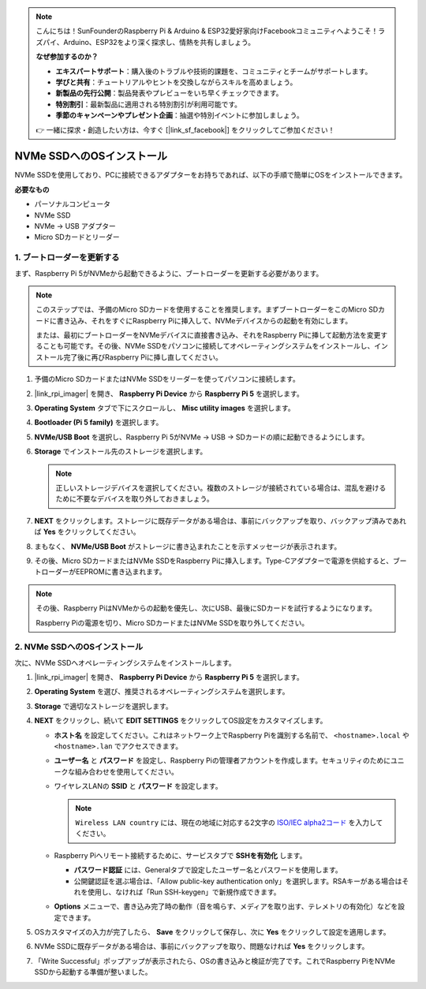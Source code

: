.. note::

    こんにちは！SunFounderのRaspberry Pi & Arduino & ESP32愛好家向けFacebookコミュニティへようこそ！ラズパイ、Arduino、ESP32をより深く探求し、情熱を共有しましょう。

    **なぜ参加するのか？**

    - **エキスパートサポート**：購入後のトラブルや技術的課題を、コミュニティとチームがサポートします。
    - **学びと共有**：チュートリアルやヒントを交換しながらスキルを高めましょう。
    - **新製品の先行公開**：製品発表やプレビューをいち早くチェックできます。
    - **特別割引**：最新製品に適用される特別割引が利用可能です。
    - **季節のキャンペーンやプレゼント企画**：抽選や特別イベントに参加しましょう。

    👉 一緒に探求・創造したい方は、今すぐ [|link_sf_facebook|] をクリックしてご参加ください！

.. _max_install_to_nvme_rpi:

NVMe SSDへのOSインストール
===================================

NVMe SSDを使用しており、PCに接続できるアダプターをお持ちであれば、以下の手順で簡単にOSをインストールできます。

**必要なもの**

* パーソナルコンピュータ
* NVMe SSD
* NVMe → USB アダプター
* Micro SDカードとリーダー

.. _max_update_bootloader:

1. ブートローダーを更新する
--------------------------------

まず、Raspberry Pi 5がNVMeから起動できるように、ブートローダーを更新する必要があります。

.. .. raw:: html

..     <iframe width="700" height="500" src="https://www.youtube.com/embed/tCKTgAeWIjc?start=47&end=95&si=xbmsWGBvCWefX01T" title="YouTube video player" frameborder="0" allow="accelerometer; autoplay; clipboard-write; encrypted-media; gyroscope; picture-in-picture; web-share" referrerpolicy="strict-origin-when-cross-origin" allowfullscreen></iframe>


.. note::

   このステップでは、予備のMicro SDカードを使用することを推奨します。まずブートローダーをこのMicro SDカードに書き込み、それをすぐにRaspberry Piに挿入して、NVMeデバイスからの起動を有効にします。

   または、最初にブートローダーをNVMeデバイスに直接書き込み、それをRaspberry Piに挿して起動方法を変更することも可能です。その後、NVMe SSDをパソコンに接続してオペレーティングシステムをインストールし、インストール完了後に再びRaspberry Piに挿し直してください。

#. 予備のMicro SDカードまたはNVMe SSDをリーダーを使ってパソコンに接続します。

#. |link_rpi_imager| を開き、 **Raspberry Pi Device** から **Raspberry Pi 5** を選択します。

   .. image:: img/os_choose_device_pi5.png
      :width: 90%

#. **Operating System** タブで下にスクロールし、 **Misc utility images** を選択します。

   .. image:: img/nvme_misc.png
      :width: 90%

#. **Bootloader (Pi 5 family)** を選択します。

   .. image:: img/nvme_bootloader.png
      :width: 90%


#. **NVMe/USB Boot** を選択し、Raspberry Pi 5がNVMe → USB → SDカードの順に起動できるようにします。

   .. image:: img/nvme_nvme_boot.png
      :width: 90%



#. **Storage** でインストール先のストレージを選択します。

   .. note::

      正しいストレージデバイスを選択してください。複数のストレージが接続されている場合は、混乱を避けるために不要なデバイスを取り外しておきましょう。

   .. image:: img/os_choose_sd.png
      :width: 90%


#. **NEXT** をクリックします。ストレージに既存データがある場合は、事前にバックアップを取り、バックアップ済みであれば **Yes** をクリックしてください。

   .. image:: img/os_continue.png
      :width: 90%


#. まもなく、 **NVMe/USB Boot** がストレージに書き込まれたことを示すメッセージが表示されます。

   .. image:: img/nvme_boot_finish.png
      :width: 90%


#. その後、Micro SDカードまたはNVMe SSDをRaspberry Piに挿入します。Type-Cアダプターで電源を供給すると、ブートローダーがEEPROMに書き込まれます。

.. note::

    その後、Raspberry PiはNVMeからの起動を優先し、次にUSB、最後にSDカードを試行するようになります。

    Raspberry Piの電源を切り、Micro SDカードまたはNVMe SSDを取り外してください。


2. NVMe SSDへのOSインストール
-----------------------------------

次に、NVMe SSDへオペレーティングシステムをインストールします。


#. |link_rpi_imager| を開き、 **Raspberry Pi Device** から **Raspberry Pi 5** を選択します。

   .. image:: img/os_choose_device_pi5.png
      :width: 90%

#. **Operating System** を選び、推奨されるオペレーティングシステムを選択します。

   .. image:: img/os_choose_os.png
      :width: 90%


#. **Storage** で適切なストレージを選択します。

   .. image:: img/nvme_ssd_storage.png
      :width: 90%


#. **NEXT** をクリックし、続いて **EDIT SETTINGS** をクリックしてOS設定をカスタマイズします。

   .. image:: img/os_enter_setting.png
      :width: 90%


   * **ホスト名** を設定してください。これはネットワーク上でRaspberry Piを識別する名前で、 ``<hostname>.local`` や ``<hostname>.lan`` でアクセスできます。
  
     .. image:: img/os_set_hostname.png

   * **ユーザー名** と **パスワード** を設定し、Raspberry Piの管理者アカウントを作成します。セキュリティのためにユニークな組み合わせを使用してください。

     .. image:: img/os_set_username.png

   * ワイヤレスLANの **SSID** と **パスワード** を設定します。

     .. note::

       ``Wireless LAN country`` には、現在の地域に対応する2文字の `ISO/IEC alpha2コード <https://en.wikipedia.org/wiki/ISO_3166-1_alpha-2#Officially_assigned_code_elements>`_ を入力してください。

     .. image:: img/os_set_wifi.png

   * Raspberry Piへリモート接続するために、サービスタブで **SSHを有効化** します。

     * **パスワード認証** には、Generalタブで設定したユーザー名とパスワードを使用します。
     * 公開鍵認証を選ぶ場合は、「Allow public-key authentication only」を選択します。RSAキーがある場合はそれを使用し、なければ「Run SSH-keygen」で新規作成できます。

     .. image:: img/os_enable_ssh.png

   * **Options** メニューで、書き込み完了時の動作（音を鳴らす、メディアを取り出す、テレメトリの有効化）などを設定できます。

     .. image:: img/os_options.png

#. OSカスタマイズの入力が完了したら、 **Save** をクリックして保存し、次に **Yes** をクリックして設定を適用します。

   .. image:: img/os_click_yes.png
      :width: 90%


#. NVMe SSDに既存データがある場合は、事前にバックアップを取り、問題なければ **Yes** をクリックします。

   .. image:: img/nvme_erase.png
      :width: 90%


#. 「Write Successful」ポップアップが表示されたら、OSの書き込みと検証が完了です。これでRaspberry PiをNVMe SSDから起動する準備が整いました。

   .. image:: img/nvme_install_finish.png
      :width: 90%

